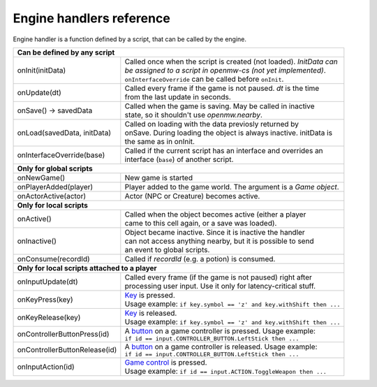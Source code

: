 Engine handlers reference
=========================

Engine handler is a function defined by a script, that can be called by the engine.

+---------------------------------------------------------------------------------------------------------+
| **Can be defined by any script**                                                                        |
+----------------------------------+----------------------------------------------------------------------+
| onInit(initData)                 | | Called once when the script is created (not loaded). `InitData can`|
|                                  | | `be assigned to a script in openmw-cs (not yet implemented)`.      |
|                                  | | ``onInterfaceOverride`` can be called before ``onInit``.           |
+----------------------------------+----------------------------------------------------------------------+
| onUpdate(dt)                     | | Called every frame if the game is not paused. `dt` is the time     |
|                                  | | from the last update in seconds.                                   |
+----------------------------------+----------------------------------------------------------------------+
| onSave() -> savedData            | | Called when the game is saving. May be called in inactive          |
|                                  | | state, so it shouldn't use `openmw.nearby`.                        |
+----------------------------------+----------------------------------------------------------------------+
| onLoad(savedData, initData)      | | Called on loading with the data previosly returned by              |
|                                  | | onSave. During loading the object is always inactive. initData is  |
|                                  | | the same as in onInit.                                             |
+----------------------------------+----------------------------------------------------------------------+
| onInterfaceOverride(base)        | | Called if the current script has an interface and overrides an     |
|                                  | | interface (``base``) of another script.                            |
+----------------------------------+----------------------------------------------------------------------+
| **Only for global scripts**                                                                             |
+----------------------------------+----------------------------------------------------------------------+
| onNewGame()                      | New game is started                                                  |
+----------------------------------+----------------------------------------------------------------------+
| onPlayerAdded(player)            | Player added to the game world. The argument is a `Game object`.     |
+----------------------------------+----------------------------------------------------------------------+
| onActorActive(actor)             | Actor (NPC or Creature) becomes active.                              |
+----------------------------------+----------------------------------------------------------------------+
| **Only for local scripts**                                                                              |
+----------------------------------+----------------------------------------------------------------------+
| onActive()                       | | Called when the object becomes active (either a player             |
|                                  | | came to this cell again, or a save was loaded).                    |
+----------------------------------+----------------------------------------------------------------------+
| onInactive()                     | | Object became inactive. Since it is inactive the handler           |
|                                  | | can not access anything nearby, but it is possible to send         |
|                                  | | an event to global scripts.                                        |
+----------------------------------+----------------------------------------------------------------------+
| onConsume(recordId)              | | Called if `recordId` (e.g. a potion) is consumed.                  |
+----------------------------------+----------------------------------------------------------------------+
| **Only for local scripts attached to a player**                                                         |
+----------------------------------+----------------------------------------------------------------------+
| onInputUpdate(dt)                | | Called every frame (if the game is not paused) right after         |
|                                  | | processing user input. Use it only for latency-critical stuff.     |
+----------------------------------+----------------------------------------------------------------------+
| onKeyPress(key)                  | | `Key <openmw_input.html##(KeyboardEvent)>`_ is pressed.            |
|                                  | | Usage example: ``if key.symbol == 'z' and key.withShift then ...`` |
+----------------------------------+----------------------------------------------------------------------+
| onKeyRelease(key)                | | `Key <openmw_input.html##(KeyboardEvent)>`_ is released.           |
|                                  | | Usage example: ``if key.symbol == 'z' and key.withShift then ...`` |
+----------------------------------+----------------------------------------------------------------------+
| onControllerButtonPress(id)      | | A `button <openmw_input.html##(CONTROLLER_BUTTON)>`_ on a game     |
|                                  |   controller is pressed. Usage example:                              |
|                                  | | ``if id == input.CONTROLLER_BUTTON.LeftStick then ...``            |
+----------------------------------+----------------------------------------------------------------------+
| onControllerButtonRelease(id)    | | A `button <openmw_input.html##(CONTROLLER_BUTTON)>`_ on a game     |
|                                  |   controller is released. Usage example:                             |
|                                  | | ``if id == input.CONTROLLER_BUTTON.LeftStick then ...``            |
+----------------------------------+----------------------------------------------------------------------+
| onInputAction(id)                | | `Game control <openmw_input.html##(ACTION)>`_ is pressed.          |
|                                  | | Usage example: ``if id == input.ACTION.ToggleWeapon then ...``     |
+----------------------------------+----------------------------------------------------------------------+

